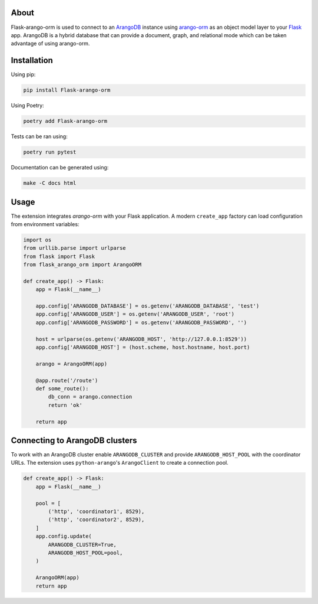 About
-----

Flask-arango-orm is used to connect to an `ArangoDB`_ instance using `arango-orm`_ as an object
model layer to your `Flask`_ app.  ArangoDB is a hybrid database that can provide a document, graph,
and relational mode which can be taken advantage of using arango-orm.

.. _ArangoDB: https://www.arangodb.com/
.. _arango-orm: https://github.com/threatify/arango-orm
.. _Flask: http://flask.pocoo.org/docs/1.0/

Installation
------------

Using pip:

.. code-block:: shell

   pip install Flask-arango-orm

Using Poetry:

.. code-block:: shell

   poetry add Flask-arango-orm


Tests can be ran using:

.. code-block:: shell

   poetry run pytest


Documentation can be generated using:

.. code-block:: shell

   make -C docs html


Usage
-----

The extension integrates `arango-orm` with your Flask application. A modern
``create_app`` factory can load configuration from environment variables:

.. code-block:: python

   import os
   from urllib.parse import urlparse
   from flask import Flask
   from flask_arango_orm import ArangoORM

   def create_app() -> Flask:
       app = Flask(__name__)

       app.config['ARANGODB_DATABASE'] = os.getenv('ARANGODB_DATABASE', 'test')
       app.config['ARANGODB_USER'] = os.getenv('ARANGODB_USER', 'root')
       app.config['ARANGODB_PASSWORD'] = os.getenv('ARANGODB_PASSWORD', '')

       host = urlparse(os.getenv('ARANGODB_HOST', 'http://127.0.0.1:8529'))
       app.config['ARANGODB_HOST'] = (host.scheme, host.hostname, host.port)

       arango = ArangoORM(app)

       @app.route('/route')
       def some_route():
           db_conn = arango.connection
           return 'ok'

       return app

Connecting to ArangoDB clusters
-------------------------------

To work with an ArangoDB cluster enable ``ARANGODB_CLUSTER`` and provide
``ARANGODB_HOST_POOL`` with the coordinator URLs. The extension uses
``python-arango``'s ``ArangoClient`` to create a connection pool.

.. code-block:: python

   def create_app() -> Flask:
       app = Flask(__name__)

       pool = [
           ('http', 'coordinator1', 8529),
           ('http', 'coordinator2', 8529),
       ]
       app.config.update(
           ARANGODB_CLUSTER=True,
           ARANGODB_HOST_POOL=pool,
       )

       ArangoORM(app)
       return app

